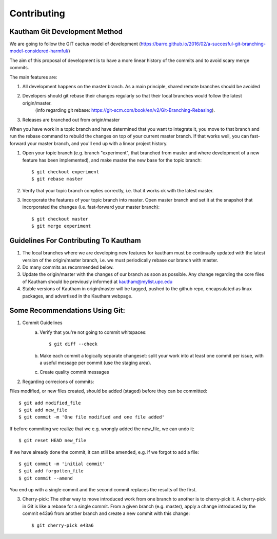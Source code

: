 Contributing
============


Kautham Git Development Method
~~~~~~~~~~~~~~~~~~~~~~~~~~~~~~

We are going to follow the GIT cactus model of development (`<https://barro.github.io/2016/02/a-succesful-git-branching-model-considered-harmful/>`_)

The aim of this proposal of development is to have a more linear history of the commits and to avoid scary merge commits.

The main features are:

1) All development happens on the master branch. As a main principle, shared remote branches should be avoided

2) Developers should git rebase their changes regularly so that their local branches would follow the latest origin/master.
    (info regarding git rebase: `<https://git-scm.com/book/en/v2/Git-Branching-Rebasing>`_).

3) Releases are branched out from origin/master


When you have work in a topic branch and have determined that you want to integrate it, you move to that branch and run the rebase command to rebuild the changes on top of your current master branch. If that works well, you can fast-forward your master branch, and you'll end up with a linear project history.

1) Open your topic branch (e.g. branch "experiment", that branched from master and where development of a new feature has been implemented), and make master the new base for the topic branch: ::
    
    $ git checkout experiment
    $ git rebase master

2) Verify that your topic branch complies correctly, i.e. that it works ok with the latest master.

3) Incorporate the features of your topic branch into master. Open master branch and set it at the snapshot that incorporated the changes (i.e. fast-forward your master branch): ::

	$ git checkout master
	$ git merge experiment



Guidelines For Contributing To Kautham
~~~~~~~~~~~~~~~~~~~~~~~~~~~~~~~~~~~~~~

1) The local branches where we are developing new features for kautham must be continually updated with the latest version of the origin/master branch, i.e. we must periodically rebase our branch with master.

2) Do many commits as recommended below.

3) Update the origin/master with the changes of our branch as soon as possible. Any change regarding the core files of Kautham should be previously informed at kautham@mylist.upc.edu

4) Stable versions of Kautham in origin/master will be tagged, pushed to the github repo, encapsulated as linux packages, and advertised in the Kautham webpage.


Some Recommendations Using Git:
~~~~~~~~~~~~~~~~~~~~~~~~~~~~~~~

1) Commit Guidelines
	a) Verify that you're not going to commit whitspaces: ::
	
		$ git diff --check

	b) Make each commit a logically separate changeset: split your work into at least one commit per issue, with a useful message per commit (use the staging area).

	c) Create quality commit messages


2) Regarding correcions of commits:

Files modified, or new files created, should be added (staged) before they can be committed: ::

	$ git add modified_file
	$ git add new_file
	$ git commit -m 'One file modified and one file added'

If before commiting we realize that we e.g. wrongly added the new_file, we can undo it: ::

	$ git reset HEAD new_file

If we have already done the commit, it can still be amended, e.g. if we forgot to add a file: ::
	
	$ git commit -m 'initial commit'
	$ git add forgotten_file
	$ git commit --amend

You end up with a single commit and the second commit replaces the results of the first.


3) Cherry-pick: The other way to move introduced work from one branch to another is to cherry-pick it. A cherry-pick in Git is like a rebase for a single commit. From a given branch (e.g. master), apply a change introduced by the commit e43a6 from another branch and create a new commit with this change: ::
	
	$ git cherry-pick e43a6




 
 
 
 
 
 
